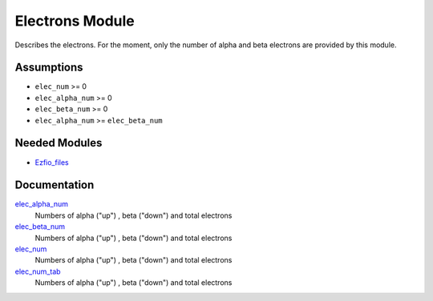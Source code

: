 ================
Electrons Module
================

Describes the electrons. For the moment, only the number of alpha and beta electrons
are provided by this module.


Assumptions
===========

.. Do not edit this section. It was auto-generated from the
.. NEEDED_MODULES file.

* ``elec_num`` >= 0
* ``elec_alpha_num`` >= 0
* ``elec_beta_num`` >= 0
* ``elec_alpha_num`` >= ``elec_beta_num``


Needed Modules
==============

.. Do not edit this section. It was auto-generated from the
.. NEEDED_MODULES file.

.. image:: tree_dependancy.png

* `Ezfio_files <http://github.com/LCPQ/quantum_package/tree/master/src/Ezfio_files>`_

Documentation
=============

.. Do not edit this section. It was auto-generated from the
.. NEEDED_MODULES file.

`elec_alpha_num <http://github.com/LCPQ/quantum_package/tree/master/src/Electrons/electrons.irp.f#L1>`_
  Numbers of alpha ("up") , beta ("down") and total electrons

`elec_beta_num <http://github.com/LCPQ/quantum_package/tree/master/src/Electrons/electrons.irp.f#L2>`_
  Numbers of alpha ("up") , beta ("down") and total electrons

`elec_num <http://github.com/LCPQ/quantum_package/tree/master/src/Electrons/electrons.irp.f#L3>`_
  Numbers of alpha ("up") , beta ("down") and total electrons

`elec_num_tab <http://github.com/LCPQ/quantum_package/tree/master/src/Electrons/electrons.irp.f#L4>`_
  Numbers of alpha ("up") , beta ("down") and total electrons



